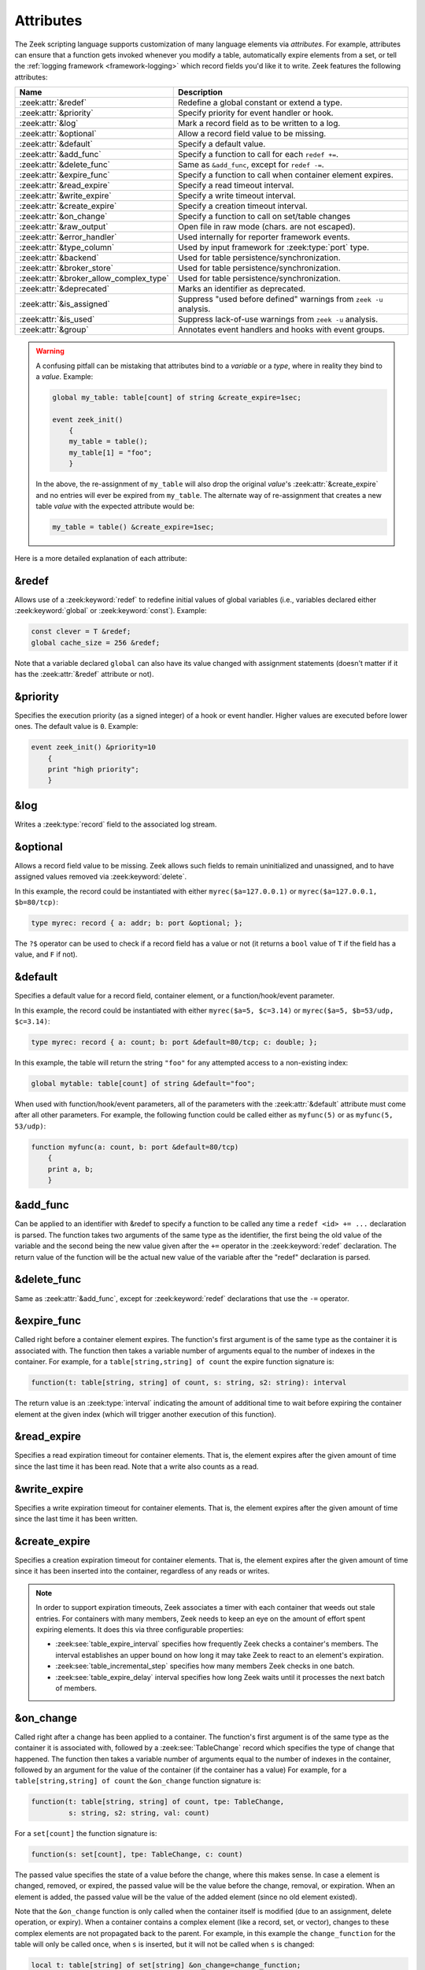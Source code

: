 Attributes
==========

The Zeek scripting language supports customization of many language elements via
*attributes*. For example, attributes can ensure that a function gets invoked
whenever you modify a table, automatically expire elements from a set, or tell
the :ref:`logging framework <framework-logging>` which record fields you'd like
it to write. Zeek features the following attributes:

.. list-table::
  :header-rows: 1

  * - Name
    - Description

  * - :zeek:attr:`&redef`
    - Redefine a global constant or extend a type.

  * - :zeek:attr:`&priority`
    - Specify priority for event handler or hook.

  * - :zeek:attr:`&log`
    - Mark a record field as to be written to a log.

  * - :zeek:attr:`&optional`
    - Allow a record field value to be missing.

  * - :zeek:attr:`&default`
    - Specify a default value.

  * - :zeek:attr:`&add_func`
    - Specify a function to call for each ``redef +=``.

  * - :zeek:attr:`&delete_func`
    - Same as ``&add_func``, except for ``redef -=``.

  * - :zeek:attr:`&expire_func`
    - Specify a function to call when container element expires.

  * - :zeek:attr:`&read_expire`
    - Specify a read timeout interval.

  * - :zeek:attr:`&write_expire`
    - Specify a write timeout interval.

  * - :zeek:attr:`&create_expire`
    - Specify a creation timeout interval.

  * - :zeek:attr:`&on_change`
    - Specify a function to call on set/table changes

  * - :zeek:attr:`&raw_output`
    - Open file in raw mode (chars. are not escaped).

  * - :zeek:attr:`&error_handler`
    - Used internally for reporter framework events.

  * - :zeek:attr:`&type_column`
    - Used by input framework for :zeek:type:`port` type.

  * - :zeek:attr:`&backend`
    - Used for table persistence/synchronization.

  * - :zeek:attr:`&broker_store`
    - Used for table persistence/synchronization.

  * - :zeek:attr:`&broker_allow_complex_type`
    - Used for table persistence/synchronization.

  * - :zeek:attr:`&deprecated`
    - Marks an identifier as deprecated.

  * - :zeek:attr:`&is_assigned`
    - Suppress "used before defined" warnings from ``zeek -u`` analysis.

  * - :zeek:attr:`&is_used`
    - Suppress lack-of-use warnings from ``zeek -u`` analysis.

  * - :zeek:attr:`&group`
    - Annotates event handlers and hooks with event groups.

.. _attribute-propagation-pitfalls:

.. warning::

    A confusing pitfall can be mistaking that attributes bind to a *variable*
    or a *type*, where in reality they bind to a *value*.  Example:

    .. code-block:: zeek

        global my_table: table[count] of string &create_expire=1sec;

        event zeek_init()
            {
            my_table = table();
            my_table[1] = "foo";
            }

    In the above, the re-assignment of ``my_table`` will also drop the original
    *value*'s :zeek:attr:`&create_expire` and no entries will ever be expired
    from ``my_table``.  The alternate way of re-assignment that creates a new
    table *value* with the expected attribute would be:

    .. code-block:: zeek

        my_table = table() &create_expire=1sec;

Here is a more detailed explanation of each attribute:


.. zeek:attr:: &redef

&redef
------

Allows use of a :zeek:keyword:`redef` to redefine initial values of
global variables (i.e., variables declared either :zeek:keyword:`global`
or :zeek:keyword:`const`).  Example:

.. code-block:: zeek

    const clever = T &redef;
    global cache_size = 256 &redef;

Note that a variable declared ``global`` can also have its value changed
with assignment statements (doesn't matter if it has the :zeek:attr:`&redef`
attribute or not).


.. zeek:attr:: &priority

&priority
---------

Specifies the execution priority (as a signed integer) of a hook or
event handler. Higher values are executed before lower ones. The
default value is ``0``.  Example:

.. code-block:: zeek

    event zeek_init() &priority=10
        {
        print "high priority";
        }


.. zeek:attr:: &log

&log
----

Writes a :zeek:type:`record` field to the associated log stream.


.. zeek:attr:: &optional

&optional
---------

Allows a record field value to be missing. Zeek allows such fields to remain
uninitialized and unassigned, and to have assigned values removed via
:zeek:keyword:`delete`.

In this example, the record could be instantiated with either
``myrec($a=127.0.0.1)`` or ``myrec($a=127.0.0.1, $b=80/tcp)``:

.. code-block:: zeek

    type myrec: record { a: addr; b: port &optional; };

The ``?$`` operator can be used to check if a record field has a value or
not (it returns a ``bool`` value of ``T`` if the field has a value,
and ``F`` if not).


.. zeek:attr:: &default

&default
--------

Specifies a default value for a record field, container element, or a
function/hook/event parameter.

In this example, the record could be instantiated with either
``myrec($a=5, $c=3.14)`` or ``myrec($a=5, $b=53/udp, $c=3.14)``:

.. code-block:: zeek

    type myrec: record { a: count; b: port &default=80/tcp; c: double; };

In this example, the table will return the string ``"foo"`` for any
attempted access to a non-existing index:

.. code-block:: zeek

    global mytable: table[count] of string &default="foo";

When used with function/hook/event parameters, all of the parameters
with the :zeek:attr:`&default` attribute must come after all other parameters.
For example, the following function could be called either as ``myfunc(5)``
or as ``myfunc(5, 53/udp)``:

.. code-block:: zeek

    function myfunc(a: count, b: port &default=80/tcp)
        {
        print a, b;
        }


.. zeek:attr:: &add_func

&add_func
---------

Can be applied to an identifier with &redef to specify a function to
be called any time a ``redef <id> += ...`` declaration is parsed.  The
function takes two arguments of the same type as the identifier, the first
being the old value of the variable and the second being the new
value given after the ``+=`` operator in the :zeek:keyword:`redef` declaration.  The
return value of the function will be the actual new value of the
variable after the "redef" declaration is parsed.


.. zeek:attr:: &delete_func

&delete_func
------------

Same as :zeek:attr:`&add_func`, except for :zeek:keyword:`redef` declarations
that use the ``-=`` operator.


.. zeek:attr:: &expire_func

&expire_func
------------

Called right before a container element expires. The function's first
argument is of the same type as the container it is associated with.
The function then takes a variable number of arguments equal to the
number of indexes in the container. For example, for a
``table[string,string] of count`` the expire function signature is:

.. code-block:: zeek

    function(t: table[string, string] of count, s: string, s2: string): interval

The return value is an :zeek:type:`interval` indicating the amount of
additional time to wait before expiring the container element at the
given index (which will trigger another execution of this function).


.. zeek:attr:: &read_expire

&read_expire
------------

Specifies a read expiration timeout for container elements. That is,
the element expires after the given amount of time since the last
time it has been read. Note that a write also counts as a read.


.. zeek:attr:: &write_expire

&write_expire
-------------

Specifies a write expiration timeout for container elements. That
is, the element expires after the given amount of time since the
last time it has been written.


.. zeek:attr:: &create_expire

&create_expire
--------------

Specifies a creation expiration timeout for container elements. That
is, the element expires after the given amount of time since it has
been inserted into the container, regardless of any reads or writes.

.. note::

   In order to support expiration timeouts, Zeek associates a timer
   with each container that weeds out stale entries. For containers with many members,
   Zeek needs to keep an eye on the amount of effort spent expiring
   elements. It does this via three configurable properties:

   * :zeek:see:`table_expire_interval` specifies how frequently Zeek checks a
     container's members. The interval establishes an upper bound on how long it
     may take Zeek to react to an element's expiration.

   * :zeek:see:`table_incremental_step` specifies how many members Zeek
     checks in one batch.

   * :zeek:see:`table_expire_delay` interval specifies how long Zeek
     waits until it processes the next batch of members.


.. zeek:attr:: &on_change

&on_change
----------

Called right after a change has been applied to a container. The function's
first argument is of the same type as the container it is associated with,
followed by a :zeek:see:`TableChange` record which specifies the type of change
that happened. The function then takes a variable number of arguments equal to
the number of indexes in the container, followed by an argument for the value
of the container (if the container has a value) For example, for a
``table[string,string] of count`` the ``&on_change`` function signature is:

.. code-block:: zeek

    function(t: table[string, string] of count, tpe: TableChange,
             s: string, s2: string, val: count)

For a ``set[count]`` the function signature is:

.. code-block:: zeek

    function(s: set[count], tpe: TableChange, c: count)

The passed value specifies the state of a value before the change, where this
makes sense. In case a element is changed, removed, or expired, the passed
value will be the value before the change, removal, or expiration. When an
element is added, the passed value will be the value of the added element
(since no old element existed).

Note that the ``&on_change`` function is only called when the container itself
is modified (due to an assignment, delete operation, or expiry). When a
container contains a complex element (like a record, set, or vector), changes
to these complex elements are not propagated back to the parent.  For example,
in this example the ``change_function`` for the table will only be called once,
when ``s`` is inserted,  but it will not be called when ``s`` is changed:

.. code-block:: zeek

    local t: table[string] of set[string] &on_change=change_function;
    local s: set[string] = set();
    t["s"] = s; # change_function of t is called
    add s["a"]; # change_function of t is _not_ called.

Also note that the ``&on_change`` function of a container will not be called
when the container is already executing its ``&on_change`` function. Thus,
writing an ``&on_change`` function like this is supported and will not lead to
a infinite loop:

.. code-block:: zeek

    local t: table[string] of set[string] &on_change=change_function;

    function change_function(t: table[string, int] of count, tpe: TableChange,
                             idxa: string, idxb: int, val: count)
        {
        t[idxa, idxb] = val+1;
        }


.. zeek:attr:: &raw_output

&raw_output
-----------

Opens a file in raw mode, i.e., non-ASCII characters are not escaped.


.. zeek:attr:: &error_handler

&error_handler
--------------

Internally set on the events that are associated with the reporter
framework: :zeek:id:`reporter_info`, :zeek:id:`reporter_warning`, and
:zeek:id:`reporter_error`.  It prevents any handlers of those events
from being able to generate reporter messages that go through any of
those events (i.e., it prevents an infinite event recursion).  Instead,
such nested reporter messages are output to stderr.


.. zeek:attr:: &type_column

&type_column
------------

Used by the input framework. It can be used on columns of type
:zeek:type:`port` (such a column only contains the port number) and
specifies the name of an additional column in
the input file which specifies the protocol of the port (tcp/udp/icmp).

In the following example, the input file would contain four columns
named ``ip``, ``srcp``, ``proto``, and ``msg``:

.. code-block:: zeek

    type Idx: record {
        ip: addr;
    };


    type Val: record {
        srcp: port &type_column = "proto";
        msg: string;
    };


.. zeek:attr:: &backend

&backend
--------

Used for persisting tables/sets and/or synchronizing them over a cluster.

This attribute binds a table to a Broker store. Changes to the table
are sent to the Broker store, and changes to the Broker store are applied
back to the table.

Since Broker stores are synchronized over a cluster, this sends
table changes to all other nodes in the cluster. When using a persistent Broker
store backend, the content of the tables/sets will be restored on startup.

This attribute expects the type of backend you want to use for the table. For
example, to bind a table to a memory-backed Broker store, use:

.. code-block:: zeek

    global t: table[string] of count &backend=Broker::MEMORY;

.. zeek:attr:: &broker_store

&broker_store
-------------

This attribute is similar to :zeek:attr:`&backend` in allowing a zeek table to 
bind to a Broker store. It differs from :zeek:attr:`&backend` as this attribute
allows you to specify the Broker store you want to bind, without creating it.

Use this if you want to bind a table to a Broker store with special options.

Example:

.. code-block:: zeek

     global teststore: opaque of Broker::Store;

     global t: table[string] of count &broker_store="teststore";

     event zeek_init()
         {
         teststore = Broker::create_master("teststore");
         }

.. zeek:attr:: &broker_allow_complex_type

&broker_allow_complex_type
--------------------------

By default only tables containing atomic types can be bound to Broker stores.
Specifying this attribute before :zeek:attr:`&backend` or :zeek:attr:`&broker_store`
disables this safety feature and allows complex types to be stored in a Broker backed
table.

.. warning::

    Storing complex types in Broker backed store comes with severe restrictions.
    When you modify a stored complex type after inserting it into a table, that change in a stored complex type 
    will *not propagate* to Broker. Hence to send out the new value, so that it will be persisted/synchronized
    over the cluster, you will have to re-insert the complex type into the local zeek table.

    For example:

    .. code-block:: zeek

            type testrec: record {
                a: count;
            };

            global t: table[string] of testrec &broker_allow_complex_type &backend=Broker::MEMORY;

            event zeek_init()
                {
                local rec = testrec($a=5);
                t["test"] = rec;
                rec$a = 6; # This will not propagate to Broker! You have to re-insert.
                # Propagate new value to Broker:
                t["test"] = rec;
                }

.. zeek:attr:: &deprecated

&deprecated
-----------

The associated identifier is marked as deprecated and will be
removed in a future version of Zeek.  Look in the :file:`NEWS` file for more
instructions to migrate code that uses deprecated functionality.
This attribute can be assigned an optional string literal value to
print along with the deprecation warning. The preferred format of
this warning message should include the version number in which
the identifier will be removed:

.. code-block:: zeek

    type warned: string &deprecated="Remove in vX.Y.  This type is deprecated because of reasons, use 'foo' instead.";

.. zeek:attr:: &is_assigned

&is_assigned
------------

Zeek has static analysis capabilities
for detecting locations in a script that attempt to use a
local variable before it is necessarily defined/assigned.  You activate
this using the ``-u`` command-line flag.

However the static analysis lacks sufficient power to tell that some
values are being used safely (guaranteed to have been assigned).  In order to
enable users to employ ``-u`` on their own scripts without being
distracted by these false positives, the ``&is_assigned`` attribute can be
associated with a variable to inform Zeek's analysis that the
script writer asserts the value will be set, suppressing the associated
warnings.

.. code-block:: zeek
  :caption: test1.zeek
  :linenos:

    event zeek_init()
        {
        local a: count;
        print a;
        }

.. code-block:: console

  $ zeek -b -u test1.zeek

::

  warning in ./test1.zeek, line 4: possibly used without definition (a)
  expression error in ./test1.zeek, line 4: value used but not set (a)

.. code-block:: zeek
  :caption: test2.zeek
  :linenos:

    event zeek_init()
        {
        # Note this is not a real place to want to use &is_assigned since it's
        # clearly a bug, but it demonstrates suppression of warning.
        local a: count &is_assigned;
        print a;
        }

.. code-block:: console

  $ zeek -b -u test2.zeek

::

  expression error in ./test2.zeek, line 6: value used but not set (a)

.. zeek:attr:: &is_used

&is_used
--------

Zeek has static analysis capabilities for detecting locations in a script where
local variables are assigned values that are not subsequently used (i.e. "dead
code").

It can also warn about unused functions, hooks, and event handlers.  The intent
behind these checks is to catch instances where the script writer has introduced
typos in names, or has forgotten to remove code that's no longer needed.  For
functions and hooks, "unused" means the function/hook is neither exported nor in the
global scope, and no "live" (i.e., not "unused") function/hook/event handler
calls it.  For event handlers, "unused" means that the event engine does not
generate the event, nor do any "live" functions/hooks/event handlers generate it.

Zeek never reports any functions/hooks/event handlers that are marked deprecated
(via :zeek:attr:`&deprecated`) as unused.

For cases where it's desirable to suppress the warning, the
``&is_used`` attribute may be applied, for example:

.. code-block:: zeek
  :caption: test.zeek
  :linenos:

    module Test;

    export {
        global baz: function();
    }

    function foo()
        {
        }

    function bar() &is_used
        {
        }

    function baz()
        {
        }

    event zeek_init()
        {
        local please_warn: string = "test";
        local please_no_warning: string = "test" &is_used;
        }

.. code-block:: console

  $ zeek -a -b -u test.zeek

::

  warning in ./test.zeek, line 7: non-exported function does not have any callers (Test::foo)
  warning: Test::please_warn assignment unused: Test::please_warn = test; ./test.zeek, line 21

.. zeek:attr:: &group

&group
------

The `&group` attribute can be used on event handlers and hooks to add them
into event groups.
By default, all event groups are enabled. Disabling an event group disables
all event handlers and hooks with a matching `&group` attribute. When an
event handler or hook is part of multiple groups it is enabled only if all
groups are enabled.

.. code-block:: zeek

     event http_request(c: connection, method: string, original_URI: string, unescaped_URI: string, version: string) &group="my-http-group"
         {
         ...
         }

     event zeek_init()
         {
         disable_event_group("my-http-group");
         }

See also the documentation for the functions :zeek:see:`enable_event_group`
and :zeek:see:`disable_event_group`.
